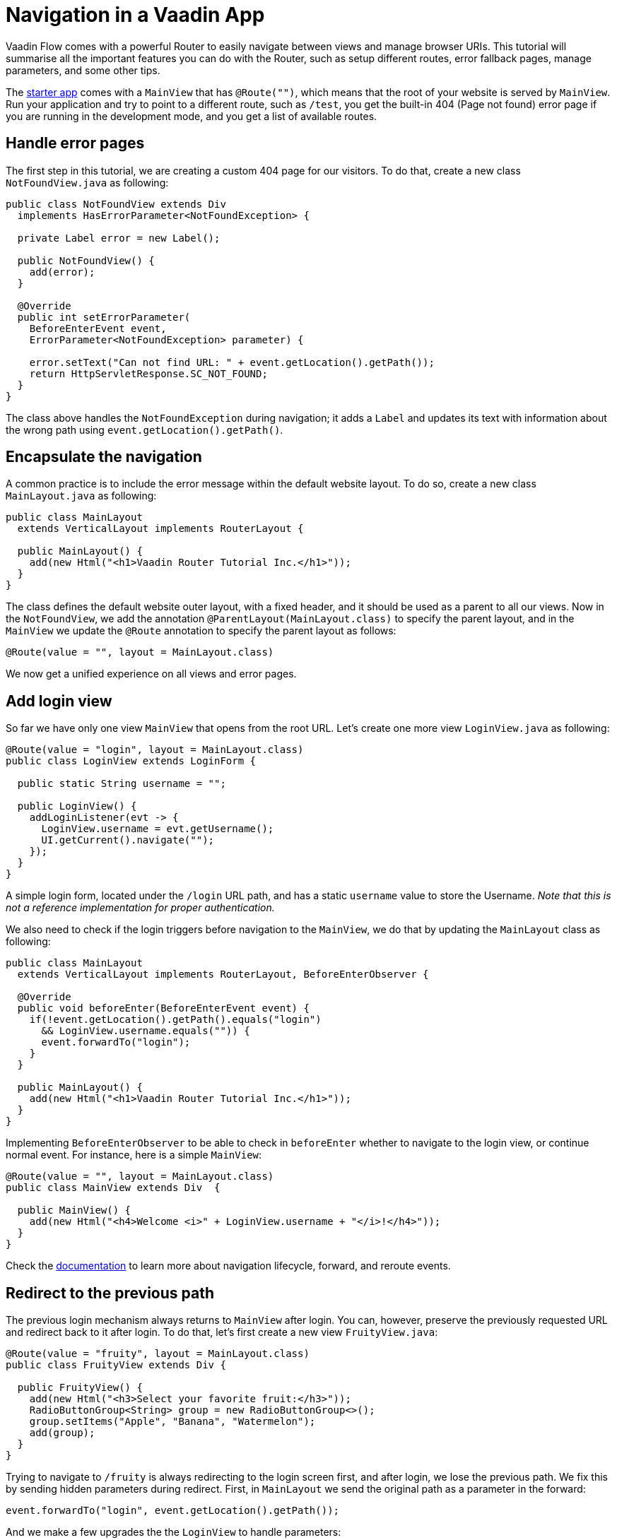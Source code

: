 = Navigation in a Vaadin App

:type: text
:tags: Navigation, Router, Flow
:description: Setup navigation in a Vaadin app and a few tips
:repo: https://github.com/vaadin-learning-center/navigation-tutorial
:linkattrs:
:imagesdir: ./images
:related_tutorials:

Vaadin Flow comes with a powerful Router to easily navigate between views and manage browser URIs. This tutorial will summarise all the important features you can do with the Router, such as setup different routes, error fallback pages, manage parameters, and some other tips.

The https://vaadin.com/start/latest/project-base[starter app] comes with a `MainView` that has `@Route("")`, which means that the root of your website is served by `MainView`. Run your application and try to point to a different route, such as `/test`, you get the built-in 404 (Page not found) error page if you are running in the development mode, and you get a list of available routes.

== Handle error pages
The first step in this tutorial, we are creating a custom 404 page for our visitors. To do that, create a new class `NotFoundView.java` as following:

[source,java]
----
public class NotFoundView extends Div
  implements HasErrorParameter<NotFoundException> {

  private Label error = new Label();

  public NotFoundView() {
    add(error);
  }

  @Override
  public int setErrorParameter(
    BeforeEnterEvent event,
    ErrorParameter<NotFoundException> parameter) {

    error.setText("Can not find URL: " + event.getLocation().getPath());
    return HttpServletResponse.SC_NOT_FOUND;
  }
}
----

The class above handles the `NotFoundException` during navigation; it adds a `Label` and updates its text with information about the wrong path using `event.getLocation().getPath()`.

== Encapsulate the navigation
A common practice is to include the error message within the default website layout. To do so, create a new class `MainLayout.java` as following:

[source,java]
----
public class MainLayout
  extends VerticalLayout implements RouterLayout {

  public MainLayout() {
    add(new Html("<h1>Vaadin Router Tutorial Inc.</h1>"));
  }
}
----

The class defines the default website outer layout, with a fixed header, and it should be used as a parent to all our views.
Now in the `NotFoundView`, we add the annotation `@ParentLayout(MainLayout.class)` to specify the parent layout, and in the `MainView` we update the `@Route` annotation to specify the parent layout as follows:

[source,java]
----
@Route(value = "", layout = MainLayout.class)
----

We now get a unified experience on all views and error pages.

== Add login view
So far we have only one view `MainView` that opens from the root URL. Let's create one more view `LoginView.java` as following:

[source,java]
----
@Route(value = "login", layout = MainLayout.class)
public class LoginView extends LoginForm {

  public static String username = "";

  public LoginView() {
    addLoginListener(evt -> {
      LoginView.username = evt.getUsername();
      UI.getCurrent().navigate("");
    });
  }
}
----

A simple login form, located under the `/login` URL path, and has a static `username` value to store the Username. _Note that this is not a reference implementation for proper authentication._

We also need to check if the login triggers before navigation to the `MainView`, we do that by updating the `MainLayout` class as following:

[source,java]
----
public class MainLayout
  extends VerticalLayout implements RouterLayout, BeforeEnterObserver {

  @Override
  public void beforeEnter(BeforeEnterEvent event) {
    if(!event.getLocation().getPath().equals("login")
      && LoginView.username.equals("")) {
      event.forwardTo("login");
    }
  }

  public MainLayout() {
    add(new Html("<h1>Vaadin Router Tutorial Inc.</h1>"));
  }
}
----

Implementing `BeforeEnterObserver` to be able to check in `beforeEnter` whether to navigate to the login view, or continue normal event. For instance, here is a simple `MainView`:

[source,java]
----
@Route(value = "", layout = MainLayout.class)
public class MainView extends Div  {

  public MainView() {
    add(new Html("<h4>Welcome <i>" + LoginView.username + "</i>!</h4>"));
  }
}
----

Check the https://vaadin.com/docs/flow/routing/tutorial-routing-lifecycle.html[documentation] to learn more about navigation lifecycle, forward, and reroute events.

== Redirect to the previous path
The previous login mechanism always returns to `MainView` after login. You can, however, preserve the previously requested URL and redirect back to it after login. To do that, let's first create a new view `FruityView.java`:

[source,java]
----
@Route(value = "fruity", layout = MainLayout.class)
public class FruityView extends Div {

  public FruityView() {
    add(new Html("<h3>Select your favorite fruit:</h3>"));
    RadioButtonGroup<String> group = new RadioButtonGroup<>();
    group.setItems("Apple", "Banana", "Watermelon");
    add(group);
  }
}
----

Trying to navigate to `/fruity` is always redirecting to the login screen first, and after login, we lose the previous path. We fix this by sending hidden parameters during redirect. First, in `MainLayout` we send the original path as a parameter in the forward:

[source,java]
----
event.forwardTo("login", event.getLocation().getPath());
----

And we make a few upgrades the the `LoginView` to handle parameters:

[source,java]
----
@Route(value = "login", layout = MainLayout.class)
public class LoginView extends LoginForm implements HasUrlParameter<String> {

  public static String username = "";
  private String parameter = "";

  @Override
  public void setParameter(BeforeEvent event, String parameter) {
    this.parameter = parameter;
  }

  public LoginView() {
    addLoginListener(evt -> {
      LoginView.username = evt.getUsername();
      UI.getCurrent().navigate(parameter);
    });
  }
}
----

The modifications are: implementing `HasUrlParameter` and storing the parameter received from `setParameter` locally, and then use it as a parameter for redirection after login `UI.getCurrent().navigate(parameter);`.

== Add navigation menu
We can create as many views as we want, and specify their URL path within the `@Route("path")` annotation, but how to navigate between those views? So far we have the `MainView` and `FruityView`, and we want the navigation menu to appear only after being logged in. At this point, some restructuring is needed. The idea is to create a nested layout to be used only by the views that appear after logging in. So we create a new layout class `InternalLayout.java` that extends `MainLayout` and has some tabs:

[source,java]
----
public class InternalLayout extends MainLayout {
  public InternalLayout() {
    Tabs tabs = new Tabs();
    Tab welcomeTab = new Tab("Welcome");
    Tab fruityTab = new Tab("Fruity");
    tabs.add(welcomeTab, fruityTab);
    add(tabs);
  }
}
----

Moreover, we update all the internal views to have it as their layout class:

[source,java]
----
@Route(value = "", layout = InternalLayout.class)

...

@Route(value = "fruity", layout = InternalLayout.class)
----

To trigger the routing from `Tabs`, we make a small modification inside `InternalLayout` to use `RouterLink`:

[source,java]
----
  public InternalLayout() {
    Tabs tabs = new Tabs();
    tabs.add(
      new Tab(new RouterLink("Welcome", MainView.class))
      , new Tab(new RouterLink("Fruity", FruityView.class)));
    add(tabs);
  }
----

== Add alias to URL
Sometime, users land at different URLs that are slightly different in spelling, or some views fit under multiple names. We can fix this using alias, here is an example for `FruityView`:

[source,java]
----
@Route(value = "fruity", layout = InternalLayout.class)
@RouteAlias(value = "fruit", layout = InternalLayout.class)
@RouteAlias(value = "fruits", layout = InternalLayout.class)
@RouteAlias(value = "apple", layout = InternalLayout.class)
public class FruityView extends Div {
...
}
----

Navigating to `/apple`, `/fruits`, or `/fruit` is acting exactly as `/fruity`.

== URL parameters
We can also explicitly add and read URL parameters throughout the navigation. Let's change `FruityView` as following:

[source,java]
----
public class FruityView extends Div implements HasUrlParameter<String> {

  @Override
  public void setParameter(BeforeEvent event
    , @OptionalParameter String parameter) {
    if(parameter!=null) {
      add(new Html("<h4><i>" + parameter + "</i> is a nice selection! Try again.</h4>"));
    }
  }

  public FruityView() {
    add(new Html("<h3>Select your favorite fruit:</h3>"));

    RadioButtonGroup<String> group = new RadioButtonGroup<>();    
    group.setItems("Apple", "Banana", "Watermelon");
    group.addValueChangeListener(evt -> {
      UI.getCurrent().navigate("fruity/" + evt.getValue());
    });
    add(group);
  }
}
----

The modification here is implementing `HasUrlParameter` of type `String`, and in `setParameter` method, we track if a parameter has been received and print a text based on it.
The parameter is passed upon radio button change:

[source,java]
----
group.addValueChangeListener(evt -> {
  UI.getCurrent().navigate("fruity/" + evt.getValue());
});
----

It forms a URL similar to `fruity/Banana`, and we can read the selection as explained earlier.

== Extended URL path
The path of the URL can have longer path, for example we can setup a view for `fruity/Watermelon`:

[source,java]
----
@Route(value = "fruity/Watermelon", layout = InternalLayout.class)
public class WatermelonView extends Div {

  public WatermelonView() {
    add(new Html("<h3>Nice choice! Watermelon is my favorite too!</h3>"));
    add(new Html("<i>-- Yours, Web Robot.</i>"));
  }
}
----

Now you notice that it overrides the selection action in `FruityView`, if you click on `Watermelon` option, you get redirected to our new view. That's because `fruity/Watermelon` is now registered as part of the router paths and no longer considered as a parameter to `fruity`.
